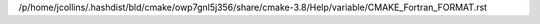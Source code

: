 /p/home/jcollins/.hashdist/bld/cmake/owp7gnl5j356/share/cmake-3.8/Help/variable/CMAKE_Fortran_FORMAT.rst